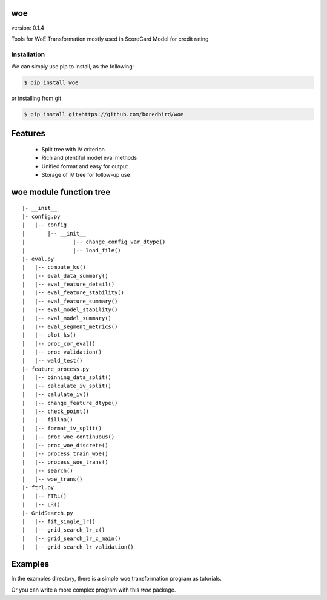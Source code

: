 woe
===

.. image:: https://travis-ci.org/justdoit0823/pywxclient.svg?branch=master
    :target: https://travis-ci.org/justdoit0823/pywxclient

version: 0.1.4

Tools for WoE Transformation mostly used in ScoreCard Model for credit rating

Installation
--------------------------------

We can simply use pip to install, as the following:

.. code-block:: bash

   $ pip install woe

or installing from git

.. code-block:: bash

   $ pip install git+https://github.com/boredbird/woe


Features
========

  * Split tree with IV criterion

  * Rich and plentiful model eval methods

  * Unified format and easy for output

  * Storage of IV tree for follow-up use

**woe** module function tree
============================

:: 

	|- __init__
	|- config.py 
	|   |-- config
	|   	|-- __init__
	|		|-- change_config_var_dtype()
	|		|-- load_file()
	|- eval.py 
	|   |-- compute_ks()
	|   |-- eval_data_summary()
	|   |-- eval_feature_detail()
	|   |-- eval_feature_stability()
	|   |-- eval_feature_summary()
	|   |-- eval_model_stability()
	|   |-- eval_model_summary()
	|   |-- eval_segment_metrics()
	|   |-- plot_ks()
	|   |-- proc_cor_eval()
	|   |-- proc_validation()
	|   |-- wald_test()
	|- feature_process.py 
	|   |-- binning_data_split()
	|   |-- calculate_iv_split()
	|   |-- calulate_iv()
	|   |-- change_feature_dtype()
	|   |-- check_point()
	|   |-- fillna()
	|   |-- format_iv_split()
	|   |-- proc_woe_continuous()
	|   |-- proc_woe_discrete()
	|   |-- process_train_woe()
	|   |-- process_woe_trans()
	|   |-- search()
	|   |-- woe_trans()
	|- ftrl.py 
	|   |-- FTRL()
	|   |-- LR()
	|- GridSearch.py 
	|   |-- fit_single_lr()
	|   |-- grid_search_lr_c()
	|   |-- grid_search_lr_c_main()
	|   |-- grid_search_lr_validation()


Examples
========

In the examples directory, there is a simple woe transformation program as tutorials.

Or you can write a more complex program with this `woe` package.

